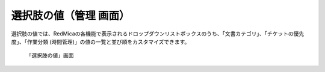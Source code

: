 選択肢の値（管理 画面）
------------------------

選択肢の値では、RedMicaの各機能で表示されるドロップダウンリストボックスのうち、「文書カテゴリ」、「チケットの優先度」、「作業分類 (時間管理)」の値の一覧と並び順をカスタマイズできます。


.. figure:: ../images/enumerations.png

   「選択肢の値」画面
